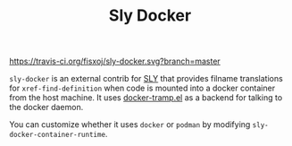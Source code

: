 #+TITLE: Sly Docker

#+CAPTION: Build Status
[[https://travis-ci.org/fisxoj/sly-docker][https://travis-ci.org/fisxoj/sly-docker.svg?branch=master]]

~sly-docker~ is an external contrib for [[https://github.com/capitaomorte/sly][SLY]] that provides filname translations for ~xref-find-definition~ when code is mounted into a docker container from the host machine.  It uses [[https://github.com/emacs-pe/docker-tramp.el][docker-tramp.el]] as a backend for talking to the docker daemon.

You can customize whether it uses =docker= or =podman= by modifying =sly-docker-container-runtime=.
